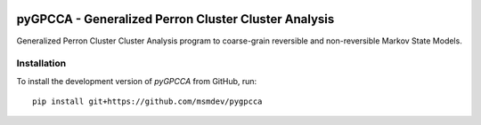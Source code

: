|PyPI| |CI| |Coverage|

pyGPCCA - Generalized Perron Cluster Cluster Analysis
=====================================================
Generalized Perron Cluster Cluster Analysis program to coarse-grain reversible and non-reversible Markov State Models.

Installation
------------
To install the development version of *pyGPCCA* from GitHub, run::

    pip install git+https://github.com/msmdev/pygpcca

.. |PyPI| image:: https://img.shields.io/pypi/v/pygpcca
    :target: https://pypi.org/project/pygpcca
    :alt: PyPI

.. TODO: add conda-forge
.. TODO: add DOI?

.. |CI| image:: https://img.shields.io/github/workflow/status/msmdev/pygpcca/CI/master
    :target: https://github.com/msmdev/pygpcca/actions
    :alt: CI

.. |Coverage| image:: https://img.shields.io/codecov/c/github/msmdev/pygpcca/master
    :target: https://codecov.io/gh/msmdev/pygpcca
    :alt: Coverage
